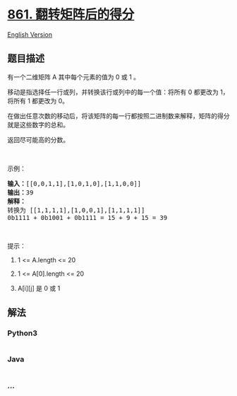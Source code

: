 * [[https://leetcode-cn.com/problems/score-after-flipping-matrix][861.
翻转矩阵后的得分]]
  :PROPERTIES:
  :CUSTOM_ID: 翻转矩阵后的得分
  :END:
[[./solution/0800-0899/0861.Score After Flipping Matrix/README_EN.org][English
Version]]

** 题目描述
   :PROPERTIES:
   :CUSTOM_ID: 题目描述
   :END:

#+begin_html
  <!-- 这里写题目描述 -->
#+end_html

#+begin_html
  <p>
#+end_html

有一个二维矩阵 A 其中每个元素的值为 0 或 1 。

#+begin_html
  </p>
#+end_html

#+begin_html
  <p>
#+end_html

移动是指选择任一行或列，并转换该行或列中的每一个值：将所有 0 都更改为
1，将所有 1 都更改为 0。

#+begin_html
  </p>
#+end_html

#+begin_html
  <p>
#+end_html

在做出任意次数的移动后，将该矩阵的每一行都按照二进制数来解释，矩阵的得分就是这些数字的总和。

#+begin_html
  </p>
#+end_html

#+begin_html
  <p>
#+end_html

返回尽可能高的分数。

#+begin_html
  </p>
#+end_html

#+begin_html
  <p>
#+end_html

 

#+begin_html
  </p>
#+end_html

#+begin_html
  <ol>
#+end_html

#+begin_html
  </ol>
#+end_html

#+begin_html
  <p>
#+end_html

示例：

#+begin_html
  </p>
#+end_html

#+begin_html
  <pre><strong>输入：</strong>[[0,0,1,1],[1,0,1,0],[1,1,0,0]]
  <strong>输出：</strong>39
  <strong>解释：
  </strong>转换为 [[1,1,1,1],[1,0,0,1],[1,1,1,1]]
  0b1111 + 0b1001 + 0b1111 = 15 + 9 + 15 = 39</pre>
#+end_html

#+begin_html
  <p>
#+end_html

 

#+begin_html
  </p>
#+end_html

#+begin_html
  <p>
#+end_html

提示：

#+begin_html
  </p>
#+end_html

#+begin_html
  <ol>
#+end_html

#+begin_html
  <li>
#+end_html

1 <= A.length <= 20

#+begin_html
  </li>
#+end_html

#+begin_html
  <li>
#+end_html

1 <= A[0].length <= 20

#+begin_html
  </li>
#+end_html

#+begin_html
  <li>
#+end_html

A[i][j] 是 0 或 1

#+begin_html
  </li>
#+end_html

#+begin_html
  </ol>
#+end_html

** 解法
   :PROPERTIES:
   :CUSTOM_ID: 解法
   :END:

#+begin_html
  <!-- 这里可写通用的实现逻辑 -->
#+end_html

#+begin_html
  <!-- tabs:start -->
#+end_html

*** *Python3*
    :PROPERTIES:
    :CUSTOM_ID: python3
    :END:

#+begin_html
  <!-- 这里可写当前语言的特殊实现逻辑 -->
#+end_html

#+begin_src python
#+end_src

*** *Java*
    :PROPERTIES:
    :CUSTOM_ID: java
    :END:

#+begin_html
  <!-- 这里可写当前语言的特殊实现逻辑 -->
#+end_html

#+begin_src java
#+end_src

*** *...*
    :PROPERTIES:
    :CUSTOM_ID: section
    :END:
#+begin_example
#+end_example

#+begin_html
  <!-- tabs:end -->
#+end_html
